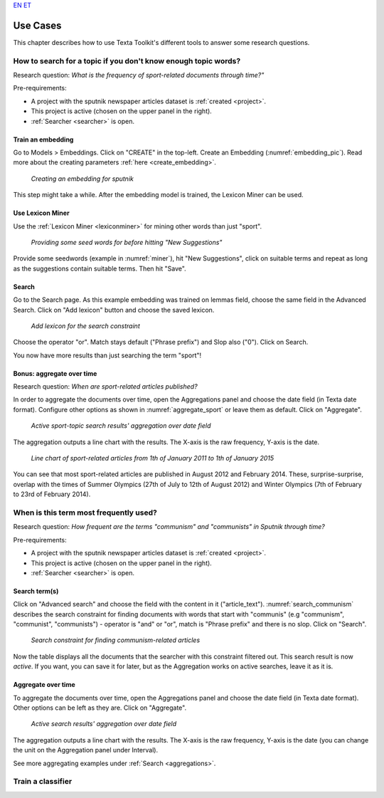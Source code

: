 `EN <https://www.youtube.com/watch?v=dc2Z7CL4Cv0>`_
`ET <https://www.youtube.com/watch?v=dQw4w9WgXcQ>`_

################
Use Cases
################

This chapter describes how to use Texta Toolkit's different tools to answer some research questions.

How to search for a topic if you don't know enough topic words?
***************************************************************
Research question: *What is the frequency of sport-related documents through time?"*

Pre-requirements:

* A project with the sputnik newspaper articles dataset is :ref:`created <project>`.
* This project is active (chosen on the upper panel in the right).
* :ref:`Searcher <searcher>` is open.

Train an embedding
====================

Go to Models > Embeddings. Click on "CREATE" in the top-left. Create an Embedding (:numref:`embedding_pic`). Read more about the creating parameters :ref:`here <create_embedding>`.

.. _embedding_pic:
.. figure:: images/use_cases/embedding.png
	
	*Creating an embedding for sputnik*
	
This step might take a while. After the embedding model is trained, the Lexicon Miner can be used.

Use Lexicon Miner
==================

Use the :ref:`Lexicon Miner <lexiconminer>` for mining other words than just "sport".

.. _miner:
.. figure:: images/use_cases/miner.png
	
	*Providing some seed words for before hitting "New Suggestions"*
	
Provide some seedwords (example in :numref:`miner`), hit "New Suggestions", click on suitable terms and repeat as long as the suggestions contain suitable terms. Then hit "Save".

Search
=======

Go to the Search page. As this example embedding was trained on lemmas field, choose the same field in the Advanced Search. Click on "Add lexicon" button and choose the saved lexicon.

.. _add_lexicon:
.. figure:: images/use_cases/add_lexicon.png

	*Add lexicon for the search constraint*
	
Choose the operator "or". Match stays default ("Phrase prefix") and Slop also ("0"). Click on Search. 

You now have more results than just searching the term "sport"!

Bonus: aggregate over time
===========================

Research question: *When are sport-related articles published?*

In order to aggregate the documents over time, open the Aggregations panel and choose the date field (in Texta date format). Configure other options as shown in :numref:`aggregate_sport` or leave them as default. Click on "Aggregate".

.. _aggregate_sport:
.. figure:: images/use_cases/aggregate_sport.png
	
	*Active sport-topic search results' aggregation over date field*
	
The aggregation outputs a line chart with the results. The X-axis is the raw frequency, Y-axis is the date. 

.. _linechart_sport:
.. figure:: images/use_cases/linechart_sport.png
	
	*Line chart of sport-related articles from 1th of January 2011 to 1th of January 2015*

You can see that most sport-related articles are published in August 2012 and February 2014. These, surprise-surprise, overlap with the times of Summer Olympics (27th of July to 12th of August 2012) and Winter Olympics (7th of February to 23rd of February 2014).

When is this term most frequently used?
****************************************

Research question: *How frequent are the terms "communism" and "communists" in Sputnik through time?*

Pre-requirements:

* A project with the sputnik newspaper articles dataset is :ref:`created <project>`.
* This project is active (chosen on the upper panel in the right).
* :ref:`Searcher <searcher>` is open.

Search term(s)
==============

Click on "Advanced search" and choose the field with the content in it ("article_text"). :numref:`search_communism` describes the search constraint for finding documents with words that start with "communis" (e.g "communism", "communist", "communists") - operator is "and" or "or", match is "Phrase prefix" and there is no slop. Click on "Search".

.. _search_communism:
.. figure:: images/use_cases/search_communism.png

	*Search constraint for finding communism-related articles*

Now the table displays all the documents that the searcher with this constraint filtered out. This search result is now *active*. If you want, you can save it for later, but as the Aggregation works on active searches, leave it as it is.

Aggregate over time
====================

To aggregate the documents over time, open the Aggregations panel and choose the date field (in Texta date format). Other options can be left as they are. Click on "Aggregate".

.. _aggregate_communism:
.. figure:: images/use_cases/aggregate_communism.png
	
	*Active search results' aggregation over date field*
	
The aggregation outputs a line chart with the results. The X-axis is the raw frequency, Y-axis is the date (you can change the unit on the Aggregation panel under Interval).   

See more aggregating examples under :ref:`Search <aggregations>`.


Train a classifier
*******************
